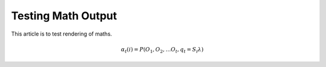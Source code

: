 Testing Math Output
===================

This article is to test rendering of maths.


.. math::

    \alpha_t(i) = P(O_1, O_2, … O_t, q_t = S_i \lambda)
